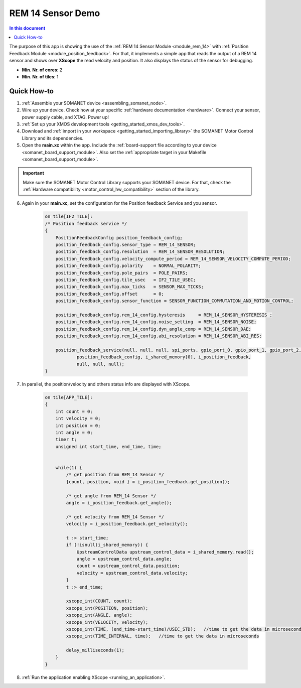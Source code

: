 .. _app_test_rem_14:

=================================
REM 14 Sensor Demo
=================================

.. contents:: In this document
    :backlinks: none
    :depth: 3

The purpose of this app is showing the use of the :ref:`REM 14 Sensor Module <module_rem_14>` with :ref:`Position Feedback Module <module_position_feedback>`.
For that, it implements a simple app that reads the output of a REM 14 sensor and shows over **XScope** the read velocity and position.
It also displays the status of the sensor for debugging.

* **Min. Nr. of cores**: 2
* **Min. Nr. of tiles**: 1

.. cssclass:: github

  `See Application on Public Repository <https://github.com/synapticon/sc_sncn_motorcontrol/tree/master/examples/app_test_rem_14/>`_

Quick How-to
============

1. :ref:`Assemble your SOMANET device <assembling_somanet_node>`.
2. Wire up your device. Check how at your specific :ref:`hardware documentation <hardware>`. Connect your sensor, power supply cable, and XTAG. Power up!
3. :ref:`Set up your XMOS development tools <getting_started_xmos_dev_tools>`.
4. Download and :ref:`import in your workspace <getting_started_importing_library>` the SOMANET Motor Control Library and its dependencies.
5. Open the **main.xc** within  the app. Include the :ref:`board-support file according to your device <somanet_board_support_module>`. Also set the :ref:`appropriate target in your Makefile <somanet_board_support_module>`.

.. important:: Make sure the SOMANET Motor Control Library supports your SOMANET device. For that, check the :ref:`Hardware compatibility <motor_control_hw_compatibility>` section of the library.

6. Again in your **main.xc**, set the configuration for the Position feedback Service and you sensor.

    .. code-block:: c

            on tile[IF2_TILE]:
            /* Position feedback service */
            {
                PositionFeedbackConfig position_feedback_config;
                position_feedback_config.sensor_type = REM_14_SENSOR;
                position_feedback_config.resolution  = REM_14_SENSOR_RESOLUTION;
                position_feedback_config.velocity_compute_period = REM_14_SENSOR_VELOCITY_COMPUTE_PERIOD;
                position_feedback_config.polarity    = NORMAL_POLARITY;
                position_feedback_config.pole_pairs  = POLE_PAIRS;
                position_feedback_config.tile_usec   = IF2_TILE_USEC;
                position_feedback_config.max_ticks   = SENSOR_MAX_TICKS;
                position_feedback_config.offset      = 0;
                position_feedback_config.sensor_function = SENSOR_FUNCTION_COMMUTATION_AND_MOTION_CONTROL;

                position_feedback_config.rem_14_config.hysteresis     = REM_14_SENSOR_HYSTERESIS ;
                position_feedback_config.rem_14_config.noise_setting  = REM_14_SENSOR_NOISE;
                position_feedback_config.rem_14_config.dyn_angle_comp = REM_14_SENSOR_DAE;
                position_feedback_config.rem_14_config.abi_resolution = REM_14_SENSOR_ABI_RES;

                position_feedback_service(null, null, null, spi_ports, gpio_port_0, gpio_port_1, gpio_port_2, gpio_port_3,
                        position_feedback_config, i_shared_memory[0], i_position_feedback,
                        null, null, null);
            }

7. In parallel, the position/velocity and others status info are displayed with XScope.

    .. code-block:: c
        
        on tile[APP_TILE]:
        {
            int count = 0;
            int velocity = 0;
            int position = 0;
            int angle = 0;
            timer t;
            unsigned int start_time, end_time, time;


            while(1) {
                /* get position from REM_14 Sensor */
                {count, position, void } = i_position_feedback.get_position();

                /* get angle from REM_14 Sensor */
                angle = i_position_feedback.get_angle();

                /* get velocity from REM_14 Sensor */
                velocity = i_position_feedback.get_velocity();

                t :> start_time;
                if (!isnull(i_shared_memory)) {
                    UpstreamControlData upstream_control_data = i_shared_memory.read();
                    angle = upstream_control_data.angle;
                    count = upstream_control_data.position;
                    velocity = upstream_control_data.velocity;
                }
                t :> end_time;

                xscope_int(COUNT, count);
                xscope_int(POSITION, position);
                xscope_int(ANGLE, angle);
                xscope_int(VELOCITY, velocity);
                xscope_int(TIME, (end_time-start_time)/USEC_STD);   //time to get the data in microseconds
                xscope_int(TIME_INTERNAL, time);   //time to get the data in microseconds

                delay_milliseconds(1);
            }
        }


8. :ref:`Run the application enabling XScope <running_an_application>`.

.. seealso:: Did everything go well? If you need further support please check out our `forum <http://forum.synapticon.com/>`_.
